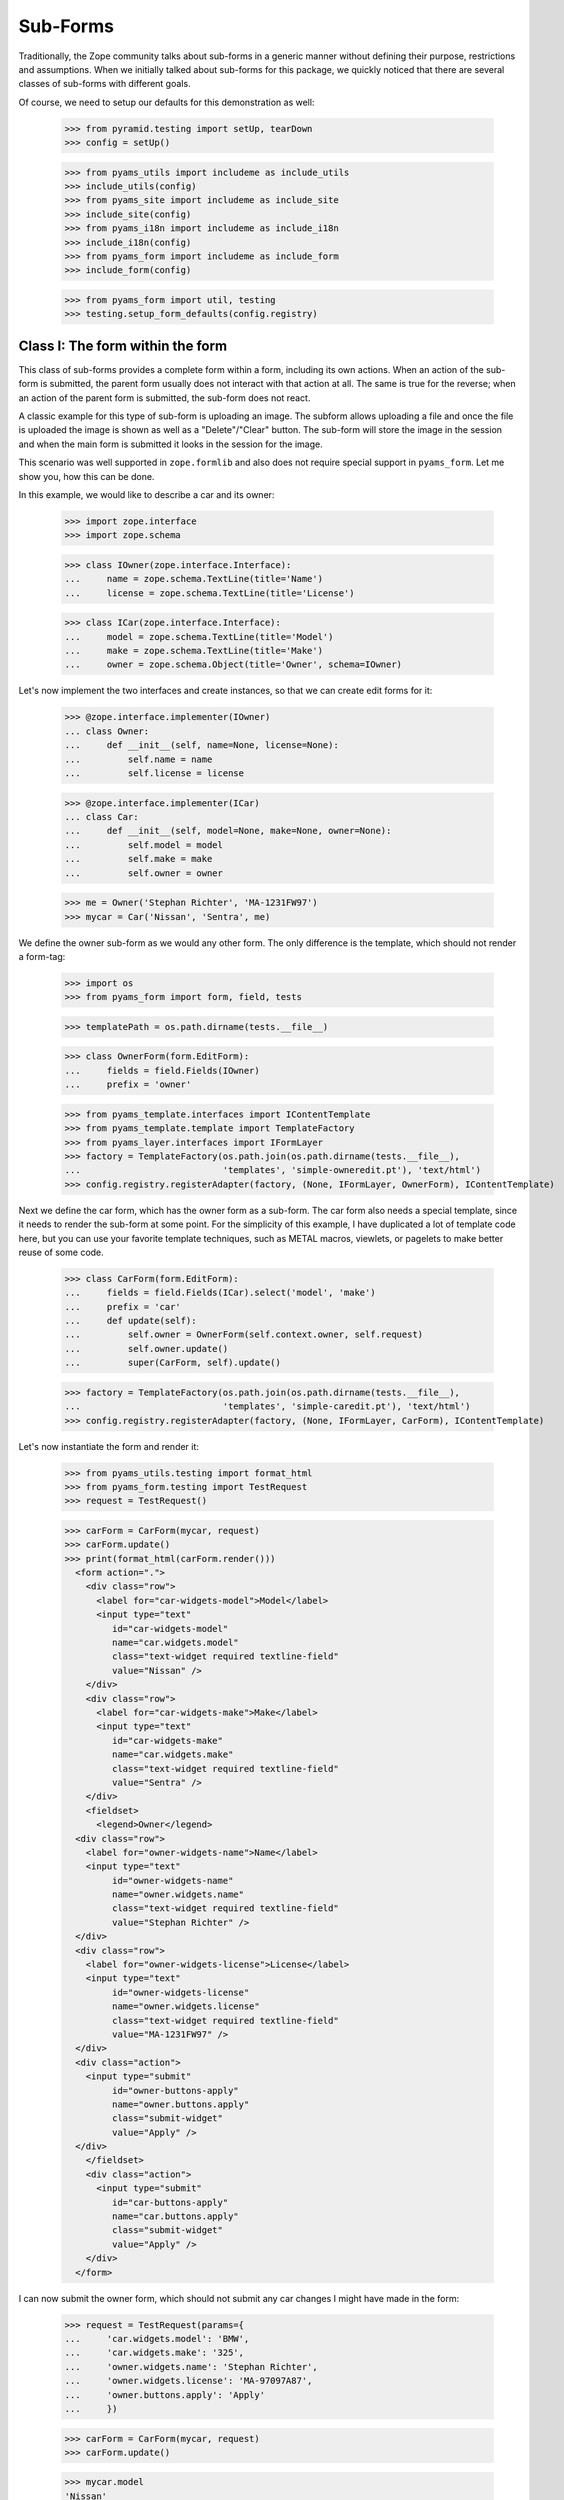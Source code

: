 =========
Sub-Forms
=========

Traditionally, the Zope community talks about sub-forms in a generic manner
without defining their purpose, restrictions and assumptions. When we
initially talked about sub-forms for this package, we quickly noticed that
there are several classes of sub-forms with different goals.

Of course, we need to setup our defaults for this demonstration as well:

  >>> from pyramid.testing import setUp, tearDown
  >>> config = setUp()

  >>> from pyams_utils import includeme as include_utils
  >>> include_utils(config)
  >>> from pyams_site import includeme as include_site
  >>> include_site(config)
  >>> from pyams_i18n import includeme as include_i18n
  >>> include_i18n(config)
  >>> from pyams_form import includeme as include_form
  >>> include_form(config)

  >>> from pyams_form import util, testing
  >>> testing.setup_form_defaults(config.registry)


Class I: The form within the form
---------------------------------

This class of sub-forms provides a complete form within a form, including its
own actions. When an action of the sub-form is submitted, the parent form
usually does not interact with that action at all. The same is true for the
reverse; when an action of the parent form is submitted, the sub-form does not
react.

A classic example for this type of sub-form is uploading an image. The subform
allows uploading a file and once the file is uploaded the image is shown as
well as a "Delete"/"Clear" button. The sub-form will store the image in the
session and when the main form is submitted it looks in the session for the
image.

This scenario was well supported in ``zope.formlib`` and also does not require
special support in ``pyams_form``. Let me show you, how this can be done.

In this example, we would like to describe a car and its owner:

  >>> import zope.interface
  >>> import zope.schema

  >>> class IOwner(zope.interface.Interface):
  ...     name = zope.schema.TextLine(title='Name')
  ...     license = zope.schema.TextLine(title='License')

  >>> class ICar(zope.interface.Interface):
  ...     model = zope.schema.TextLine(title='Model')
  ...     make = zope.schema.TextLine(title='Make')
  ...     owner = zope.schema.Object(title='Owner', schema=IOwner)

Let's now implement the two interfaces and create instances, so that we can
create edit forms for it:

  >>> @zope.interface.implementer(IOwner)
  ... class Owner:
  ...     def __init__(self, name=None, license=None):
  ...         self.name = name
  ...         self.license = license

  >>> @zope.interface.implementer(ICar)
  ... class Car:
  ...     def __init__(self, model=None, make=None, owner=None):
  ...         self.model = model
  ...         self.make = make
  ...         self.owner = owner

  >>> me = Owner('Stephan Richter', 'MA-1231FW97')
  >>> mycar = Car('Nissan', 'Sentra', me)

We define the owner sub-form as we would any other form. The only difference
is the template, which should not render a form-tag:

  >>> import os
  >>> from pyams_form import form, field, tests

  >>> templatePath = os.path.dirname(tests.__file__)

  >>> class OwnerForm(form.EditForm):
  ...     fields = field.Fields(IOwner)
  ...     prefix = 'owner'

  >>> from pyams_template.interfaces import IContentTemplate
  >>> from pyams_template.template import TemplateFactory
  >>> from pyams_layer.interfaces import IFormLayer
  >>> factory = TemplateFactory(os.path.join(os.path.dirname(tests.__file__),
  ...                           'templates', 'simple-owneredit.pt'), 'text/html')
  >>> config.registry.registerAdapter(factory, (None, IFormLayer, OwnerForm), IContentTemplate)

Next we define the car form, which has the owner form as a sub-form. The car
form also needs a special template, since it needs to render the sub-form at
some point. For the simplicity of this example, I have duplicated a lot of
template code here, but you can use your favorite template techniques, such as
METAL macros, viewlets, or pagelets to make better reuse of some code.

  >>> class CarForm(form.EditForm):
  ...     fields = field.Fields(ICar).select('model', 'make')
  ...     prefix = 'car'
  ...     def update(self):
  ...         self.owner = OwnerForm(self.context.owner, self.request)
  ...         self.owner.update()
  ...         super(CarForm, self).update()

  >>> factory = TemplateFactory(os.path.join(os.path.dirname(tests.__file__),
  ...                           'templates', 'simple-caredit.pt'), 'text/html')
  >>> config.registry.registerAdapter(factory, (None, IFormLayer, CarForm), IContentTemplate)

Let's now instantiate the form and render it:

  >>> from pyams_utils.testing import format_html
  >>> from pyams_form.testing import TestRequest
  >>> request = TestRequest()

  >>> carForm = CarForm(mycar, request)
  >>> carForm.update()
  >>> print(format_html(carForm.render()))
    <form action=".">
      <div class="row">
        <label for="car-widgets-model">Model</label>
        <input type="text"
           id="car-widgets-model"
           name="car.widgets.model"
           class="text-widget required textline-field"
           value="Nissan" />
      </div>
      <div class="row">
        <label for="car-widgets-make">Make</label>
        <input type="text"
           id="car-widgets-make"
           name="car.widgets.make"
           class="text-widget required textline-field"
           value="Sentra" />
      </div>
      <fieldset>
        <legend>Owner</legend>
    <div class="row">
      <label for="owner-widgets-name">Name</label>
      <input type="text"
           id="owner-widgets-name"
           name="owner.widgets.name"
           class="text-widget required textline-field"
           value="Stephan Richter" />
    </div>
    <div class="row">
      <label for="owner-widgets-license">License</label>
      <input type="text"
           id="owner-widgets-license"
           name="owner.widgets.license"
           class="text-widget required textline-field"
           value="MA-1231FW97" />
    </div>
    <div class="action">
      <input type="submit"
           id="owner-buttons-apply"
           name="owner.buttons.apply"
           class="submit-widget"
           value="Apply" />
    </div>
      </fieldset>
      <div class="action">
        <input type="submit"
           id="car-buttons-apply"
           name="car.buttons.apply"
           class="submit-widget"
           value="Apply" />
      </div>
    </form>

I can now submit the owner form, which should not submit any car changes I
might have made in the form:

  >>> request = TestRequest(params={
  ...     'car.widgets.model': 'BMW',
  ...     'car.widgets.make': '325',
  ...     'owner.widgets.name': 'Stephan Richter',
  ...     'owner.widgets.license': 'MA-97097A87',
  ...     'owner.buttons.apply': 'Apply'
  ...     })

  >>> carForm = CarForm(mycar, request)
  >>> carForm.update()

  >>> mycar.model
  'Nissan'
  >>> mycar.make
  'Sentra'

  >>> me.name
  'Stephan Richter'
  >>> me.license
  'MA-97097A87'

Also, the form should say that the data of the owner has changed:

  >>> print(format_html(carForm.render()))
    <form action=".">
      <div class="row">
        <label for="car-widgets-model">Model</label>
        <input type="text"
           id="car-widgets-model"
           name="car.widgets.model"
           class="text-widget required textline-field"
           value="BMW" />
      </div>
      <div class="row">
        <label for="car-widgets-make">Make</label>
        <input type="text"
           id="car-widgets-make"
           name="car.widgets.make"
           class="text-widget required textline-field"
           value="325" />
      </div>
      <fieldset>
        <legend>Owner</legend>
        <i>Data successfully updated.</i>
    <div class="row">
      <label for="owner-widgets-name">Name</label>
      <input type="text"
           id="owner-widgets-name"
           name="owner.widgets.name"
           class="text-widget required textline-field"
           value="Stephan Richter" />
    </div>
    <div class="row">
      <label for="owner-widgets-license">License</label>
      <input type="text"
           id="owner-widgets-license"
           name="owner.widgets.license"
           class="text-widget required textline-field"
           value="MA-97097A87" />
    </div>
    <div class="action">
      <input type="submit"
           id="owner-buttons-apply"
           name="owner.buttons.apply"
           class="submit-widget"
           value="Apply" />
    </div>
      </fieldset>
      <div class="action">
        <input type="submit"
           id="car-buttons-apply"
           name="car.buttons.apply"
           class="submit-widget"
           value="Apply" />
      </div>
    </form>

The same is true the other way around as well. Submitting the overall form
does not submit the owner form:

  >>> request = TestRequest(params={
  ...     'car.widgets.model': 'BMW',
  ...     'car.widgets.make': '325',
  ...     'car.buttons.apply': 'Apply',
  ...     'owner.widgets.name': 'Claudia Richter',
  ...     'owner.widgets.license': 'MA-123403S2',
  ...     })

  >>> carForm = CarForm(mycar, request)
  >>> carForm.update()

  >>> mycar.model
  'BMW'
  >>> mycar.make
  '325'

  >>> me.name
  'Stephan Richter'
  >>> me.license
  'MA-97097A87'


Class II: The logical unit
--------------------------

In this class of sub-forms, a sub-form is often just a collection of widgets
without any actions. Instead, the sub-form must be able to react to the
actions of the parent form. A good example of those types of sub-forms is
actually the example I chose above.

So let's redevelop our example above in a way that the owner sub-form is just
a logical unit that shares the action with its parent form. Initially, the
example does not look very different, except that we use ``EditSubForm`` as a
base class:

  >>> from pyams_form import subform

  >>> class OwnerForm(subform.EditSubForm):
  ...     fields = field.Fields(IOwner)
  ...     prefix = 'owner'

  >>> factory = TemplateFactory(os.path.join(os.path.dirname(tests.__file__),
  ...                           'templates', 'simple-subedit.pt'), 'text/html')
  >>> config.registry.registerAdapter(factory, (None, IFormLayer, OwnerForm), IContentTemplate)

The main form also is pretty much the same, except that a subform takes three
constructor arguments, the last one being the parent form:

  >>> class CarForm(form.EditForm):
  ...     fields = field.Fields(ICar).select('model', 'make')
  ...     prefix = 'car'
  ...
  ...     def update(self):
  ...         super(CarForm, self).update()
  ...         self.owner = OwnerForm(self.context.owner, self.request, self)
  ...         self.owner.update()

  >>> factory = TemplateFactory(os.path.join(os.path.dirname(tests.__file__),
  ...                           'templates', 'simple-caredit.pt'), 'text/html')
  >>> config.registry.registerAdapter(factory, (None, IFormLayer, CarForm), IContentTemplate)

Rendering the form works as before:

  >>> request = TestRequest()
  >>> carForm = CarForm(mycar, request)
  >>> carForm.update()
  >>> print(format_html(carForm.render()))
    <form action=".">
      <div class="row">
        <label for="car-widgets-model">Model</label>
        <input type="text"
           id="car-widgets-model"
           name="car.widgets.model"
           class="text-widget required textline-field"
           value="BMW" />
      </div>
      <div class="row">
        <label for="car-widgets-make">Make</label>
        <input type="text"
           id="car-widgets-make"
           name="car.widgets.make"
           class="text-widget required textline-field"
           value="325" />
      </div>
      <fieldset>
        <legend>Owner</legend>
    <div class="row">
      <label for="owner-widgets-name">Name</label>
      <input type="text"
           id="owner-widgets-name"
           name="owner.widgets.name"
           class="text-widget required textline-field"
           value="Stephan Richter" />
    </div>
    <div class="row">
      <label for="owner-widgets-license">License</label>
      <input type="text"
           id="owner-widgets-license"
           name="owner.widgets.license"
           class="text-widget required textline-field"
           value="MA-97097A87" />
    </div>
      </fieldset>
      <div class="action">
        <input type="submit"
           id="car-buttons-apply"
           name="car.buttons.apply"
           class="submit-widget"
           value="Apply" />
      </div>
    </form>

The interesting part of this setup is that the "Apply" button calls the action
handlers for both, the main and the sub-form:

  >>> request = TestRequest(params={
  ...     'car.widgets.model': 'Ford',
  ...     'car.widgets.make': 'F150',
  ...     'car.buttons.apply': 'Apply',
  ...     'owner.widgets.name': 'Claudia Richter',
  ...     'owner.widgets.license': 'MA-991723FDG',
  ...     })

  >>> carForm = CarForm(mycar, request)
  >>> carForm.update()

  >>> mycar.model
  'Ford'
  >>> mycar.make
  'F150'
  >>> me.name
  'Claudia Richter'
  >>> me.license
  'MA-991723FDG'

Let's now have a look at cases where an error happens. If an error occurs in
the parent form, the sub-form is still submitted:

  >>> request = TestRequest(params={
  ...     'car.widgets.model': 'Volvo\n~',
  ...     'car.widgets.make': '450',
  ...     'car.buttons.apply': 'Apply',
  ...     'owner.widgets.name': 'Stephan Richter',
  ...     'owner.widgets.license': 'MA-991723FDG',
  ...     })

  >>> carForm = CarForm(mycar, request)
  >>> carForm.update()

  >>> mycar.model
  'Ford'
  >>> mycar.make
  'F150'
  >>> me.name
  'Stephan Richter'
  >>> me.license
  'MA-991723FDG'

Let's look at the rendered form:

  >>> print(format_html(carForm.render()))
    <i>There were some errors.</i>
    <ul>
      <li>
        Model:
        <div class="error">Constraint not satisfied</div>
      </li>
    </ul>
    <form action=".">
      <div class="row">
        <b><div class="error">Constraint not satisfied</div></b>
        <label for="car-widgets-model">Model</label>
        <input type="text"
           id="car-widgets-model"
           name="car.widgets.model"
           class="text-widget required textline-field"
           value="Volvo
    ~" />
      </div>
      <div class="row">
        <label for="car-widgets-make">Make</label>
        <input type="text"
           id="car-widgets-make"
           name="car.widgets.make"
           class="text-widget required textline-field"
           value="450" />
      </div>
      <fieldset>
        <legend>Owner</legend>
        <i>Data successfully updated.</i>
    <div class="row">
      <label for="owner-widgets-name">Name</label>
      <input type="text"
           id="owner-widgets-name"
           name="owner.widgets.name"
           class="text-widget required textline-field"
           value="Stephan Richter" />
    </div>
    <div class="row">
      <label for="owner-widgets-license">License</label>
      <input type="text"
           id="owner-widgets-license"
           name="owner.widgets.license"
           class="text-widget required textline-field"
           value="MA-991723FDG" />
    </div>
      </fieldset>
      <div class="action">
        <input type="submit"
           id="car-buttons-apply"
           name="car.buttons.apply"
           class="submit-widget"
           value="Apply" />
      </div>
    </form>

Now, we know, we know. This might not be the behavior that *you* want. But
remember how we started this document. We started with the recognition that
there are many classes and policies surrounding subforms. So while this
package provides some sensible default behavior, it is not intended to be
comprehensive.

Let's now create an error in the sub-form, ensuring that an error message
occurs:

  >>> request = TestRequest(params={
  ...     'car.widgets.model': 'Volvo',
  ...     'car.widgets.make': '450',
  ...     'car.buttons.apply': 'Apply',
  ...     'owner.widgets.name': 'Claudia\n Richter',
  ...     'owner.widgets.license': 'MA-991723F12',
  ...     })

  >>> carForm = CarForm(mycar, request)
  >>> carForm.update()

  >>> mycar.model
  'Volvo'
  >>> mycar.make
  '450'
  >>> me.name
  'Stephan Richter'
  >>> me.license
  'MA-991723FDG'

  >>> print(format_html(carForm.render()))
  <i>Data successfully updated.</i>
  ...
    <fieldset>
      <legend>Owner</legend>
      <i>There were some errors.</i>
  <ul>
     <li>
       Name:
       <div class="error">Constraint not satisfied</div>
     </li>
  </ul>
  ...
    </fieldset>
  ...
  </form>

If the data did not change, it is also locally reported:

  >>> request = TestRequest(params={
  ...     'car.widgets.model': 'Ford',
  ...     'car.widgets.make': 'F150',
  ...     'car.buttons.apply': 'Apply',
  ...     'owner.widgets.name': 'Stephan Richter',
  ...     'owner.widgets.license': 'MA-991723FDG',
  ...     })

  >>> carForm = CarForm(mycar, request)
  >>> carForm.update()
  >>> print(format_html(carForm.render()))
  <i>Data successfully updated.</i>
  ...
    <fieldset>
      <legend>Owner</legend>
      <i>No changes were applied.</i>
      ...
    </fieldset>
  ...
  </form>

Final Note: With ``zope.formlib`` and ``zope.app.form`` people usually wrote
complex object widgets to handle objects within forms. We never considered
this a good way of programming, since one loses control over the layout too
easily.


Context-free subforms
---------------------

Ok, that was easy. But what about writing a form including a subform without a
context? Let's show how we can write a form without any context using the
sample above. Note, this sample form does not include actions which store the
form input. You can store the values like in any other forms using the forms
widget method ``self.widgets.extract()`` which will return the form and
subform input values.

  >>> from pyams_form.interfaces.widget import IWidgets
  >>> class OwnerAddForm(form.EditForm):
  ...     fields = field.Fields(IOwner)
  ...     prefix = 'owner'
  ...
  ...     def update_widgets(self):
  ...         self.widgets = config.registry.getMultiAdapter(
  ...             (self, self.request, self.get_content()), IWidgets)
  ...         self.widgets.ignore_context = True
  ...         self.widgets.update()

  >>> factory = TemplateFactory(os.path.join(os.path.dirname(tests.__file__),
  ...                           'templates', 'simple-owneredit.pt'), 'text/html')
  >>> config.registry.registerAdapter(factory, (None, IFormLayer, OwnerAddForm), IContentTemplate)

Next we define the car form, which has the owner form as a sub-form.

  >>> class CarAddForm(form.EditForm):
  ...     fields = field.Fields(ICar).select('model', 'make')
  ...     prefix = 'car'
  ...
  ...     def update_widgets(self):
  ...         self.widgets = config.registry.getMultiAdapter(
  ...             (self, self.request, self.get_content()), IWidgets)
  ...         self.widgets.ignore_context = True
  ...         self.widgets.update()
  ...
  ...     def update(self):
  ...         self.owner = OwnerAddForm(None, self.request)
  ...         self.owner.update()
  ...         super(CarAddForm, self).update()

  >>> factory = TemplateFactory(os.path.join(os.path.dirname(tests.__file__),
  ...                           'templates', 'simple-caredit.pt'), 'text/html')
  >>> config.registry.registerAdapter(factory, (None, IFormLayer, CarAddForm), IContentTemplate)

Let's now instantiate the form and render it. but first set up a simple
container which we can use for the add form context:

  >>> class Container(dict):
  ...    """Simple context simulating a container."""
  >>> container = Container()

Set up a test request:

  >>> from pyams_form.testing import TestRequest
  >>> request = TestRequest()

And render the form. As you can see, the widgets get rendered without any
*real* context.

  >>> carForm = CarAddForm(container, request)
  >>> carForm.update()
  >>> print(format_html(carForm.render()))
    <form action=".">
      <div class="row">
        <label for="car-widgets-model">Model</label>
        <input type="text"
           id="car-widgets-model"
           name="car.widgets.model"
           class="text-widget required textline-field"
           value="" />
      </div>
      <div class="row">
        <label for="car-widgets-make">Make</label>
        <input type="text"
           id="car-widgets-make"
           name="car.widgets.make"
           class="text-widget required textline-field"
           value="" />
      </div>
      <fieldset>
        <legend>Owner</legend>
    <div class="row">
      <label for="owner-widgets-name">Name</label>
      <input type="text"
           id="owner-widgets-name"
           name="owner.widgets.name"
           class="text-widget required textline-field"
           value="" />
    </div>
    <div class="row">
      <label for="owner-widgets-license">License</label>
      <input type="text"
           id="owner-widgets-license"
           name="owner.widgets.license"
           class="text-widget required textline-field"
           value="" />
    </div>
    <div class="action">
      <input type="submit"
           id="owner-buttons-apply"
           name="owner.buttons.apply"
           class="submit-widget"
           value="Apply" />
    </div>
      </fieldset>
      <div class="action">
        <input type="submit"
           id="car-buttons-apply"
           name="car.buttons.apply"
           class="submit-widget"
           value="Apply" />
      </div>
    </form>

Let's show how we can extract the input values of the form and the subform.
First give them some input:

  >>> request = TestRequest(params={
  ...     'car.widgets.model': 'Ford',
  ...     'car.widgets.make': 'F150',
  ...     'owner.widgets.name': 'Stephan Richter',
  ...     'owner.widgets.license': 'MA-991723FDG',
  ...     })
  >>> carForm = CarAddForm(container, request)
  >>> carForm.update()

Now get the form values. This is normally done in a action handler:

  >>> from pprint import pprint
  >>> pprint(carForm.widgets.extract())
  ({'make': 'F150', 'model': 'Ford'}, ())

  >>> pprint(carForm.owner.widgets.extract())
  ({'license': 'MA-991723FDG', 'name': 'Stephan Richter'}, ())


Subforms adapters
-----------------

Instead of defining static subforms as attributes, you can use adapters to define sub-forms; this
allows you to extend an initial form without modifying the original form; the only requirement is
to use a form template which will include these subforms.

There are two inner sub-forms interfaces, which are IInnerSubForm and IInnerTabForm; they are
separated only to be able to separate these two kinds of forms on rendering, the second ones
being displayed as tabs instead of "plain" sub-forms.

Let's start by using another form template:

  >>> class CarAddForm(form.AddForm):
  ...     fields = field.Fields(ICar).select('model', 'make')
  ...     prefix = 'car'
  ...
  ...     def create(self, data):
  ...         return Car(data['model'], data['make'])
  ...
  ...     def add(self, obj):
  ...         self.context[obj.model] = obj

  >>> factory = TemplateFactory(os.path.join(os.path.dirname(tests.__file__),
  ...                           'templates', 'simple-caredit-subforms.pt'), 'text/html')
  >>> config.registry.registerAdapter(factory, (None, IFormLayer, CarAddForm), IContentTemplate)

  >>> request = TestRequest()
  >>> carForm = CarAddForm(container, request)
  >>> carForm.update()

Until now, the rendered HTML should still be the same, without the "owner" subform:

  >>> print(format_html(carForm.render()))
  <form action=".">
    <div class="row">
      <label for="car-widgets-model">Model</label>
      <input type="text"
         id="car-widgets-model"
         name="car.widgets.model"
         class="text-widget required textline-field"
         value="" />
    </div>
    <div class="row">
      <label for="car-widgets-make">Make</label>
      <input type="text"
         id="car-widgets-make"
         name="car.widgets.make"
         class="text-widget required textline-field"
         value="" />
    </div>
    <div class="action">
      <input type="submit"
         id="car-buttons-add"
         name="car.buttons.add"
         class="submit-widget"
         value="Add" />
    </div>
  </form>

So let's create another subform and register it using an adapter; this subform will be used
to edit car parking attributes:

  >>> def car_owner_factory(context):
  ...     owner = getattr(context, 'owner', None)
  ...     if owner is None:
  ...         owner = context.owner = Owner()
  ...     return owner
  >>> config.registry.registerAdapter(car_owner_factory, (ICar,), IOwner)

  >>> class IParking(zope.interface.Interface):
  ...     name = zope.schema.TextLine(title='Name')
  ...     number = zope.schema.TextLine(title='Place number')

  >>> @zope.interface.implementer(IParking)
  ... class Parking:
  ...     def __init__(self, name=None, number=None):
  ...         self.name = name
  ...         self.number = number

  >>> def car_parking_factory(context):
  ...     parking = getattr(context, 'parking', None)
  ...     if parking is None:
  ...         parking = context.parking = Parking()
  ...     return parking
  >>> config.registry.registerAdapter(car_parking_factory, (ICar,), IParking)

Let's now create and register our subforms:

  >>> class OwnerAddForm(subform.InnerAddForm):
  ...     fields = field.Fields(IOwner)
  ...     prefix = 'owner'
  ...     weight = 1

  >>> class ParkingAddForm(subform.InnerAddForm):
  ...     fields = field.Fields(IParking)
  ...     prefix = 'parking'
  ...     label = 'Parking'
  ...     weight = 2


  >>> from pyams_form.interfaces.form import IInnerSubForm
  >>> config.registry.registerAdapter(OwnerAddForm,
  ...       required=(None, IFormLayer, CarAddForm),
  ...       provided=IInnerSubForm, name='owner')
  >>> config.registry.registerAdapter(ParkingAddForm,
  ...       required=(None, IFormLayer, CarAddForm),
  ...       provided=IInnerSubForm, name='parking')

The subform can't use the same template as the parent form, because these subforms actually
don't have actions:

  >>> factory = TemplateFactory(os.path.join(os.path.dirname(tests.__file__),
  ...                           'templates', 'simple-subedit.pt'), 'text/html')
  >>> config.registry.registerAdapter(factory, (None, IFormLayer, OwnerAddForm), IContentTemplate)
  >>> config.registry.registerAdapter(factory, (None, IFormLayer, ParkingAddForm), IContentTemplate)

As adapters are not registered dynamically, subforms list are reified into form attributes,
so we have to create a new form:

  >>> carAddForm = CarAddForm(container, request)
  >>> carAddForm.update()
  >>> carAddForm.subforms
  [<...OwnerAddForm object at 0x...>, <...ParkingAddForm object at 0x...>]

  >>> print(format_html(carAddForm.render()))
  <form action=".">
    <div class="row">
      <label for="car-widgets-model">Model</label>
      <input type="text"
         id="car-widgets-model"
         name="car.widgets.model"
         class="text-widget required textline-field"
         value="" />
    </div>
    <div class="row">
      <label for="car-widgets-make">Make</label>
      <input type="text"
         id="car-widgets-make"
         name="car.widgets.make"
         class="text-widget required textline-field"
         value="" />
    </div>
    <fieldset>
      <legend></legend>
  <div class="row">
    <label for="owner-widgets-name">Name</label>
    <input type="text"
         id="owner-widgets-name"
         name="owner.widgets.name"
         class="text-widget required textline-field"
         value="" />
  </div>
  <div class="row">
    <label for="owner-widgets-license">License</label>
    <input type="text"
         id="owner-widgets-license"
         name="owner.widgets.license"
         class="text-widget required textline-field"
         value="" />
  </div>
    </fieldset>
    <fieldset>
      <legend>Parking</legend>
  <div class="row">
    <label for="parking-widgets-name">Name</label>
    <input type="text"
         id="parking-widgets-name"
         name="parking.widgets.name"
         class="text-widget required textline-field"
         value="" />
  </div>
  <div class="row">
    <label for="parking-widgets-number">Place number</label>
    <input type="text"
         id="parking-widgets-number"
         name="parking.widgets.number"
         class="text-widget required textline-field"
         value="" />
  </div>
    </fieldset>
    <div class="action">
      <input type="submit"
         id="car-buttons-add"
         name="car.buttons.add"
         class="submit-widget"
         value="Add" />
    </div>
  </form>

Let's show how we can extract the input values of the form and the subform.
First give them some input:

  >>> request = TestRequest(params={
  ...     'car.widgets.model': 'Ford',
  ...     'car.widgets.make': 'F150',
  ...     'car.buttons.add': 'Add',
  ...     'owner.widgets.name': 'Stephan Richter',
  ...     'owner.widgets.license': 'MA-991723FDG',
  ...     })
  >>> carForm = CarAddForm(container, request)
  >>> carForm.update()

Now get the form values. This is normally done in a action handler:

  >>> pprint(carForm.widgets.extract())
  ({'make': 'F150', 'model': 'Ford'}, ())

  >>> pprint(list([form.widgets.extract() for form in carForm.get_forms()]))
  [({'make': 'F150', 'model': 'Ford'}, ()),
   ({'license': 'MA-991723FDG', 'name': 'Stephan Richter'}, ()),
   ({},
    (<ErrorViewSnippet for RequiredMissing>,
     <ErrorViewSnippet for RequiredMissing>))]

  >>> pprint(carForm.get_errors())
  [<ErrorViewSnippet for RequiredMissing>, <ErrorViewSnippet for RequiredMissing>]
  >>> carForm.status
  'There were some errors.'

Errors snippets are present because of missing inputs:

  >>> request = TestRequest(params={
  ...     'car.widgets.model': 'Ford',
  ...     'car.widgets.make': 'F150',
  ...     'owner.widgets.name': 'Stephan Richter',
  ...     'owner.widgets.license': 'MA-991723FDG',
  ...     'parking.widgets.name': 'City Center',
  ...     'parking.widgets.number': 'THX-1138',
  ...     'car.buttons.add': 'Add'
  ... })
  >>> carForm = CarAddForm(container, request)
  >>> carForm.update()

  >>> pprint(list([form.widgets.extract() for form in carForm.get_forms()]))
  [({'make': 'F150', 'model': 'Ford'}, ()),
   ({'license': 'MA-991723FDG', 'name': 'Stephan Richter'}, ()),
   ({'name': 'City Center', 'number': 'THX-1138'}, ())]

  >>> pprint(carForm.get_errors())
  []

  >>> container['Ford']
  <...Car object at 0x...>

  >>> car = container['Ford']
  >>> car.model
  'Ford'
  >>> car.owner
  <...Owner object at 0x...>
  >>> car.owner.name
  'Stephan Richter'
  >>> car.parking
  <...Parking object at 0x...>
  >>> car.parking.name
  'City Center'
  >>> car.parking.number
  'THX-1138'


Let's now create an edit form for our car:

  >>> class CarEditForm(form.EditForm):
  ...     fields = field.Fields(ICar).select('model', 'make')
  ...     prefix = 'car'

  >>> factory = TemplateFactory(os.path.join(os.path.dirname(tests.__file__),
  ...                           'templates', 'simple-caredit-subforms.pt'), 'text/html')
  >>> config.registry.registerAdapter(factory, (None, IFormLayer, CarEditForm), IContentTemplate)

  >>> class OwnerEditForm(subform.InnerEditForm):
  ...     fields = field.Fields(IOwner)
  ...     prefix = 'owner'
  ...     weight = 1

  >>> class ParkingEditForm(subform.InnerEditForm):
  ...     fields = field.Fields(IParking)
  ...     prefix = 'parking'
  ...     label = 'Parking'
  ...     weight = 2
  ...
  ...     def get_content(self):
  ...         return IParking(self.context)

  >>> factory = TemplateFactory(os.path.join(os.path.dirname(tests.__file__),
  ...                           'templates', 'simple-subedit.pt'), 'text/html')
  >>> config.registry.registerAdapter(factory, (None, IFormLayer, OwnerEditForm), IContentTemplate)
  >>> config.registry.registerAdapter(factory, (None, IFormLayer, ParkingEditForm), IContentTemplate)

  >>> config.registry.registerAdapter(OwnerEditForm,
  ...       required=(None, IFormLayer, CarEditForm),
  ...       provided=IInnerSubForm, name='owner')
  >>> config.registry.registerAdapter(ParkingEditForm,
  ...       required=(None, IFormLayer, CarEditForm),
  ...       provided=IInnerSubForm, name='parking')

  >>> request = TestRequest()
  >>> carForm = CarEditForm(car, request)
  >>> carForm.update()
  >>> print(format_html(carForm.render()))
  <form action=".">
    <div class="row">
      <label for="car-widgets-model">Model</label>
      <input type="text"
         id="car-widgets-model"
         name="car.widgets.model"
         class="text-widget required textline-field"
         value="Ford" />
    </div>
    <div class="row">
      <label for="car-widgets-make">Make</label>
      <input type="text"
         id="car-widgets-make"
         name="car.widgets.make"
         class="text-widget required textline-field"
         value="F150" />
    </div>
    <fieldset>
      <legend></legend>
  <div class="row">
    <label for="owner-widgets-name">Name</label>
    <input type="text"
         id="owner-widgets-name"
         name="owner.widgets.name"
         class="text-widget required textline-field"
         value="Stephan Richter" />
  </div>
  <div class="row">
    <label for="owner-widgets-license">License</label>
    <input type="text"
         id="owner-widgets-license"
         name="owner.widgets.license"
         class="text-widget required textline-field"
         value="MA-991723FDG" />
  </div>
    </fieldset>
    <fieldset>
      <legend>Parking</legend>
  <div class="row">
    <label for="parking-widgets-name">Name</label>
    <input type="text"
         id="parking-widgets-name"
         name="parking.widgets.name"
         class="text-widget required textline-field"
         value="City Center" />
  </div>
  <div class="row">
    <label for="parking-widgets-number">Place number</label>
    <input type="text"
         id="parking-widgets-number"
         name="parking.widgets.number"
         class="text-widget required textline-field"
         value="THX-1138" />
  </div>
    </fieldset>
    <div class="action">
      <input type="submit"
         id="car-buttons-apply"
         name="car.buttons.apply"
         class="submit-widget"
         value="Apply" />
    </div>
  </form>

Let's start by submitting this form with errors:

  >>> request = TestRequest(params={
  ...     'car.widgets.model': 'Ford',
  ...     'car.widgets.make': 'F150',
  ...     'owner.widgets.name': 'Stephan Richter',
  ...     'owner.widgets.license': 'MA-991723FDG',
  ...     'parking.widgets.name': 'City Center',
  ...     'parking.widgets.number': '',
  ...     'car.buttons.apply': 'Apply'
  ... })
  >>> carForm = CarEditForm(car, request)
  >>> carForm.update()

  >>> carForm.status
  'There were some errors.'
  >>> pprint(carForm.get_errors())
  [<ErrorViewSnippet for RequiredMissing>]

Of course, contents shouldn't be updated yet:

  >>> car.parking.number
  'THX-1138'

  >>> print(format_html(carForm.render()))
  <i>There were some errors.</i>
  ...
  <fieldset>
    <legend>Parking</legend>
    <i>There were some errors.</i>
    <ul>
      <li>
        Place number:
        <div class="error">Required input is missing.</div>
      </li>
    </ul>
    <div class="row">
      <label for="parking-widgets-name">Name</label>
      <input type="text"
           id="parking-widgets-name"
           name="parking.widgets.name"
           class="text-widget required textline-field"
           value="City Center" />
    </div>
    <div class="row">
      <b><div class="error">Required input is missing.</div></b>
      <label for="parking-widgets-number">Place number</label>
      <input type="text"
           id="parking-widgets-number"
           name="parking.widgets.number"
           class="text-widget required textline-field"
           value="" />
    </div>
  </fieldset>
  ...

SO let's provide correct values:

  >>> request = TestRequest(params={
  ...     'car.widgets.model': 'Ford',
  ...     'car.widgets.make': 'F150',
  ...     'owner.widgets.name': 'Stephan Richter',
  ...     'owner.widgets.license': 'MA-991723FDG',
  ...     'parking.widgets.name': 'City Center',
  ...     'parking.widgets.number': '123456',
  ...     'car.buttons.apply': 'Apply'
  ... })
  >>> carForm = CarEditForm(car, request)
  >>> carForm.update()

  >>> carForm.status
  'Data successfully updated.'
  >>> car.parking.number
  '123456'

If we provide a security manager for a given context, a subform in display mode will not update
it's context:

  >>> from pyams_utils.adapter import ContextAdapter
  >>> from pyams_security.interfaces.base import FORBIDDEN_PERMISSION
  >>> from pyams_form.interfaces.form import IFormContextPermissionChecker

  >>> @zope.interface.implementer(IFormContextPermissionChecker)
  ... class ForbiddenSecurityChecker(ContextAdapter):
  ...     @property
  ...     def edit_permission(self):
  ...         return FORBIDDEN_PERMISSION

  >>> config.registry.registerAdapter(ForbiddenSecurityChecker,
  ...       required=(IParking,),
  ...       provided=IFormContextPermissionChecker)

  >>> request = TestRequest()
  >>> carForm = CarEditForm(car, request)
  >>> carForm.update()

  >>> print(format_html(carForm.render()))
  <form...>
    ...
    <fieldset>
      <legend>Parking</legend>
      <div class="row">
        <label for="parking-widgets-name">Name</label>
        <span id="parking-widgets-name"
              class="text-widget textline-field">City Center</span>
      </div>
      <div class="row">
        <label for="parking-widgets-number">Place number</label>
        <span id="parking-widgets-number"
              class="text-widget textline-field">123456</span>
      </div>
    </fieldset>
    ...
  </form>

Event if providing new values, content shouldn't be updated:

  >>> request = TestRequest(params={
  ...     'car.widgets.model': 'Ford',
  ...     'car.widgets.make': 'F150',
  ...     'owner.widgets.name': 'Stephan Richter',
  ...     'owner.widgets.license': 'MA-991723FDG',
  ...     'parking.widgets.name': 'City Center',
  ...     'parking.widgets.number': 'THX-1138',
  ...     'car.buttons.apply': 'Apply'
  ... })
  >>> carForm = CarEditForm(car, request)
  >>> carForm.update()

  >>> carForm.status
  'No changes were applied.'
  >>> car.parking.number
  '123456'


Tests cleanup:

  >>> tearDown()
